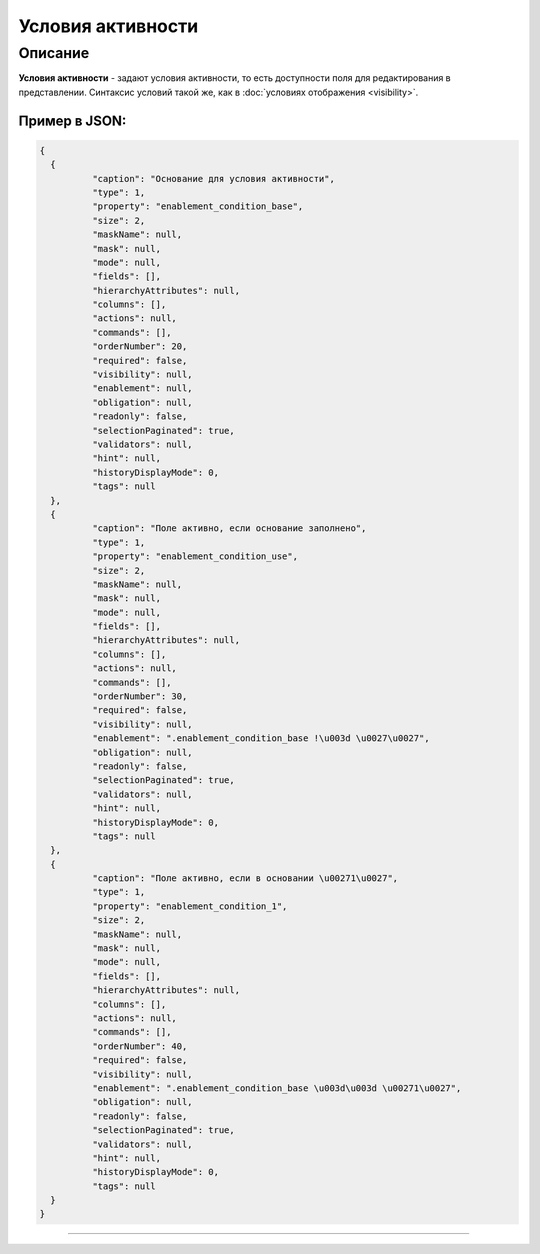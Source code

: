 Условия активности
==================

Описание
--------

**Условия активности** - задают условия активности, то есть доступности  поля для редактирования в представлении.
Синтаксис условий такой же, как в :doc:`условиях отображения <visibility>`.

Пример в JSON:
~~~~~~~~~~~~~~

.. code-block:: json

   {
     {
             "caption": "Основание для условия активности",
             "type": 1,
             "property": "enablement_condition_base",
             "size": 2,
             "maskName": null,
             "mask": null,
             "mode": null,
             "fields": [],
             "hierarchyAttributes": null,
             "columns": [],
             "actions": null,
             "commands": [],
             "orderNumber": 20,
             "required": false,
             "visibility": null,
             "enablement": null,
             "obligation": null,
             "readonly": false,
             "selectionPaginated": true,
             "validators": null,
             "hint": null,
             "historyDisplayMode": 0,
             "tags": null
     },
     {
             "caption": "Поле активно, если основание заполнено",
             "type": 1,
             "property": "enablement_condition_use",
             "size": 2,
             "maskName": null,
             "mask": null,
             "mode": null,
             "fields": [],
             "hierarchyAttributes": null,
             "columns": [],
             "actions": null,
             "commands": [],
             "orderNumber": 30,
             "required": false,
             "visibility": null,
             "enablement": ".enablement_condition_base !\u003d \u0027\u0027",
             "obligation": null,
             "readonly": false,
             "selectionPaginated": true,
             "validators": null,
             "hint": null,
             "historyDisplayMode": 0,
             "tags": null
     },
     {
             "caption": "Поле активно, если в основании \u00271\u0027",
             "type": 1,
             "property": "enablement_condition_1",
             "size": 2,
             "maskName": null,
             "mask": null,
             "mode": null,
             "fields": [],
             "hierarchyAttributes": null,
             "columns": [],
             "actions": null,
             "commands": [],
             "orderNumber": 40,
             "required": false,
             "visibility": null,
             "enablement": ".enablement_condition_base \u003d\u003d \u00271\u0027",
             "obligation": null,
             "readonly": false,
             "selectionPaginated": true,
             "validators": null,
             "hint": null,
             "historyDisplayMode": 0,
             "tags": null
     }
   }


----
